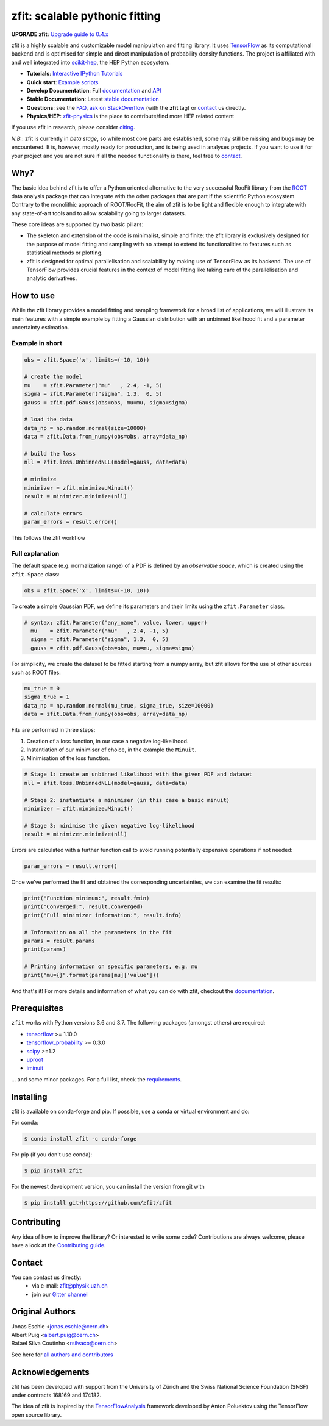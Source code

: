 *******************************
zfit: scalable pythonic fitting
*******************************

.. image:: https://scikit-hep.org/assets/images/Scikit--HEP-Affiliated-blue.svg
   :target: https://scikit-hep.org

.. image:: https://img.shields.io/pypi/v/zfit.svg
   :target: https://pypi.python.org/pypi/zfit

.. image:: https://travis-ci.org/zfit/zfit.svg?branch=develop
    :target: https://travis-ci.org/zfit/zfit

.. image:: https://coveralls.io/repos/github/zfit/zfit/badge.svg?branch=meta_changes
   :target: https://coveralls.io/github/zfit/zfit?branch=meta_changes

.. image:: https://www.codefactor.io/repository/github/zfit/zfit/badge
   :target: https://www.codefactor.io/repository/github/zfit/zfit
   :alt: CodeFactor


**UPGRADE zfit:** `Upgrade guide to 0.4.x <docs/project/upgrade_guide.rst>`_

.. image:: docs/images/zfit-fin_500x210.png
   :alt: zfit logo

.. image:: docs/images/scikit-hep-logo210x210.png
   :target: https://scikit-hep.org/affiliated
   :width: 210
   :alt: scikit-hep logo

zfit is a highly scalable and customizable model manipulation and fitting library. It uses
`TensorFlow <https://www.tensorflow.org/>`_ as its computational backend
and is optimised for simple and direct manipulation of probability density functions. The project is affiliated with and well integrated into `scikit-hep <https://scikit-hep.org/>`_, the HEP Python ecosystem.

- **Tutorials**: `Interactive IPython Tutorials <https://github.com/zfit/zfit-tutorials>`_
- **Quick start**: `Example scripts <examples>`_
- **Develop Documentation**: Full documentation_ and API_
- **Stable Documentation**: Latest `stable documentation`_
- **Questions**: see the `FAQ <https://github.com/zfit/zfit/wiki/FAQ>`_,
  `ask on StackOverflow <https://stackoverflow.com/questions/ask?tags=zfit>`_ (with the **zfit** tag) or `contact`_ us directly.
- **Physics/HEP**: `zfit-physics <https://github.com/zfit/zfit-physics>`_ is the place to contribute/find more HEP
  related content


If you use zfit in research, please consider `citing <https://arxiv.org/abs/1910.13429>`_.

*N.B.*: zfit is currently in *beta stage*, so while most core parts are established, some may still be missing and bugs may be encountered.
It is, however, mostly ready for production, and is being used in analyses projects.
If you want to use it for your project and you are not sure if all the needed functionality is there, feel free to `contact`_.


Why?
====

The basic idea behind zfit is to offer a Python oriented alternative to the very successful RooFit library from the `ROOT <https://root.cern.ch/>`_ data analysis package that can integrate with the other packages that are part if the scientific Python ecosystem.
Contrary to the monolithic approach of ROOT/RooFit, the aim of zfit is to be light and flexible enough to integrate with any state-of-art tools and to allow scalability going to larger datasets.

These core ideas are supported by two basic pillars:

- The skeleton and extension of the code is minimalist, simple and finite:
  the zfit library is exclusively designed for the purpose of model fitting and sampling with no attempt to extend its functionalities to features such as statistical methods or plotting.

- zfit is designed for optimal parallelisation and scalability by making use of TensorFlow as its backend.
  The use of TensorFlow provides crucial features in the context of model fitting like taking care of the parallelisation and analytic derivatives.



How to use
==========

While the zfit library provides a model fitting and sampling framework for a broad list of applications,
we will illustrate its main features with a simple example by fitting a Gaussian distribution with an unbinned
likelihood fit and a parameter uncertainty estimation.


Example in short
----------------
.. code-block:: python

    obs = zfit.Space('x', limits=(-10, 10))

    # create the model
    mu    = zfit.Parameter("mu"   , 2.4, -1, 5)
    sigma = zfit.Parameter("sigma", 1.3,  0, 5)
    gauss = zfit.pdf.Gauss(obs=obs, mu=mu, sigma=sigma)

    # load the data
    data_np = np.random.normal(size=10000)
    data = zfit.Data.from_numpy(obs=obs, array=data_np)

    # build the loss
    nll = zfit.loss.UnbinnedNLL(model=gauss, data=data)

    # minimize
    minimizer = zfit.minimize.Minuit()
    result = minimizer.minimize(nll)

    # calculate errors
    param_errors = result.error()

This follows the zfit workflow

.. image:: docs/images/zfit_workflow_v1.png
    :alt: zfit workflow




Full explanation
----------------

The default space (e.g. normalization range) of a PDF is defined by an *observable space*, which is created using the ``zfit.Space`` class:


.. code-block:: python

    obs = zfit.Space('x', limits=(-10, 10))


To create a simple Gaussian PDF, we define its parameters and their limits using the ``zfit.Parameter`` class.

.. code-block:: python

  # syntax: zfit.Parameter("any_name", value, lower, upper)
    mu    = zfit.Parameter("mu"   , 2.4, -1, 5)
    sigma = zfit.Parameter("sigma", 1.3,  0, 5)
    gauss = zfit.pdf.Gauss(obs=obs, mu=mu, sigma=sigma)

For simplicity, we create the dataset to be fitted starting from a numpy array, but zfit allows for the use of other sources such as ROOT files:

.. code-block:: python

    mu_true = 0
    sigma_true = 1
    data_np = np.random.normal(mu_true, sigma_true, size=10000)
    data = zfit.Data.from_numpy(obs=obs, array=data_np)

Fits are performed in three steps:

1. Creation of a loss function, in our case a negative log-likelihood.
2. Instantiation of our minimiser of choice, in the example the ``Minuit``.
3. Minimisation of the loss function.

.. code-block:: python

    # Stage 1: create an unbinned likelihood with the given PDF and dataset
    nll = zfit.loss.UnbinnedNLL(model=gauss, data=data)

    # Stage 2: instantiate a minimiser (in this case a basic minuit)
    minimizer = zfit.minimize.Minuit()

    # Stage 3: minimise the given negative log-likelihood
    result = minimizer.minimize(nll)

Errors are calculated with a further function call to avoid running potentially expensive operations if not needed:

.. code-block:: python

    param_errors = result.error()

Once we've performed the fit and obtained the corresponding uncertainties, we can examine the fit results:

.. code-block:: python

    print("Function minimum:", result.fmin)
    print("Converged:", result.converged)
    print("Full minimizer information:", result.info)

    # Information on all the parameters in the fit
    params = result.params
    print(params)

    # Printing information on specific parameters, e.g. mu
    print("mu={}".format(params[mu]['value']))

And that's it!
For more details and information of what you can do with zfit, checkout the documentation_.

Prerequisites
=============

``zfit`` works with Python versions 3.6 and 3.7.
The following packages (amongst others) are required:

- `tensorflow <https://www.tensorflow.org/>`_ >= 1.10.0
- `tensorflow_probability <https://www.tensorflow.org/probability>`_ >= 0.3.0
- `scipy <https://www.scipy.org/>`_ >=1.2
- `uproot <https://github.com/scikit-hep/uproot>`_
- `iminuit <https://github.com/scikit-hep/iminuit>`_

... and some minor packages. For a full list, check the `requirements <requirements.txt>`_.

Installing
==========

zfit is available on conda-forge and pip. If possible, use a conda or virtual environment and do:

For conda:

.. code-block:: console

    $ conda install zfit -c conda-forge

For pip (if you don't use conda):

.. code-block:: console

    $ pip install zfit


For the newest development version, you can install the version from git with

.. code-block:: console

   $ pip install git+https://github.com/zfit/zfit


Contributing
============

Any idea of how to improve the library? Or interested to write some code?
Contributions are always welcome, please have a look at the `Contributing guide`_.

.. _Contributing guide: CONTRIBUTING.rst


Contact
=======

You can contact us directly:
 - via e-mail: zfit@physik.uzh.ch
 - join our `Gitter channel <https://gitter.im/zfit/zfit>`_


Original Authors
================

| Jonas Eschle <jonas.eschle@cern.ch>
| Albert Puig <albert.puig@cern.ch>
| Rafael Silva Coutinho <rsilvaco@cern.ch>


See here for `all authors and contributors`_

..  _all authors and contributors: AUTHORS.rst


Acknowledgements
================

zfit has been developed with support from the University of Zürich and the Swiss National Science Foundation (SNSF) under contracts 168169 and 174182.

The idea of zfit is inspired by the `TensorFlowAnalysis <https://gitlab.cern.ch/poluekt/TensorFlowAnalysis>`_ framework developed by Anton Poluektov using the TensorFlow open source library.

.. _documentation: https://zfit.readthedocs.io/en/latest/
..  _stable documentation: https://zfit.readthedocs.io/en/0.4.1/
.. _API: https://zfit.readthedocs.io/en/latest/API.html



